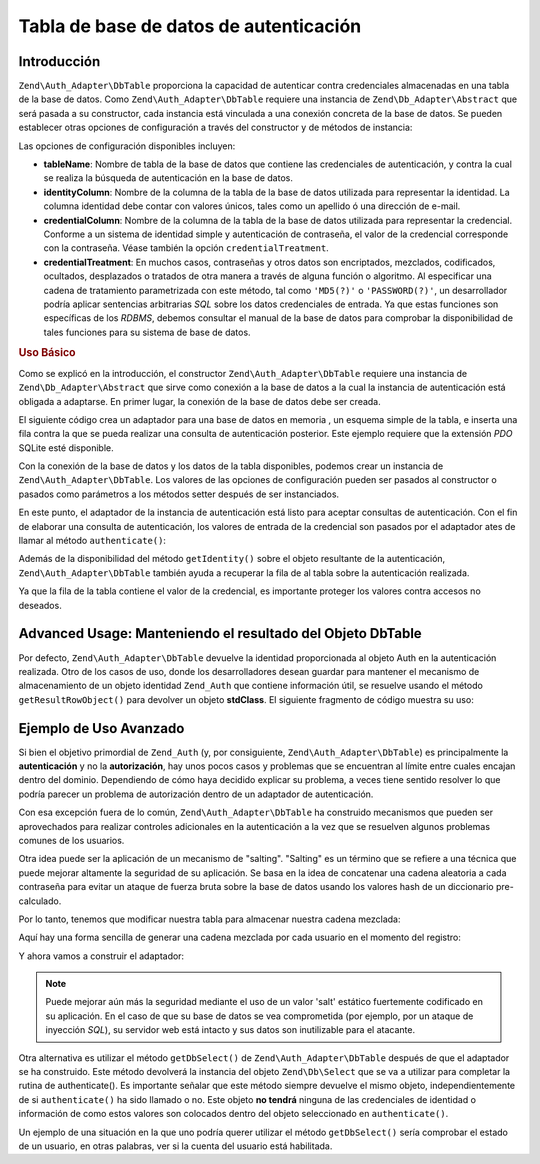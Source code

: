 .. EN-Revision: none
.. _zend.authentication.adapter.dbtable:

Tabla de base de datos de autenticación
=======================================

.. _zend.authentication.adapter.dbtable.introduction:

Introducción
------------

``Zend\Auth_Adapter\DbTable`` proporciona la capacidad de autenticar contra credenciales almacenadas en una tabla
de la base de datos. Como ``Zend\Auth_Adapter\DbTable`` requiere una instancia de ``Zend\Db_Adapter\Abstract`` que
será pasada a su constructor, cada instancia está vinculada a una conexión concreta de la base de datos. Se
pueden establecer otras opciones de configuración a través del constructor y de métodos de instancia:

Las opciones de configuración disponibles incluyen:

- **tableName**: Nombre de tabla de la base de datos que contiene las credenciales de autenticación, y contra la
  cual se realiza la búsqueda de autenticación en la base de datos.

- **identityColumn**: Nombre de la columna de la tabla de la base de datos utilizada para representar la identidad.
  La columna identidad debe contar con valores únicos, tales como un apellido ó una dirección de e-mail.

- **credentialColumn**: Nombre de la columna de la tabla de la base de datos utilizada para representar la
  credencial. Conforme a un sistema de identidad simple y autenticación de contraseña, el valor de la credencial
  corresponde con la contraseña. Véase también la opción ``credentialTreatment``.

- **credentialTreatment**: En muchos casos, contraseñas y otros datos son encriptados, mezclados, codificados,
  ocultados, desplazados o tratados de otra manera a través de alguna función o algoritmo. Al especificar una
  cadena de tratamiento parametrizada con este método, tal como ``'MD5(?)'`` o ``'PASSWORD(?)'``, un desarrollador
  podría aplicar sentencias arbitrarias *SQL* sobre los datos credenciales de entrada. Ya que estas funciones son
  específicas de los *RDBMS*, debemos consultar el manual de la base de datos para comprobar la disponibilidad de
  tales funciones para su sistema de base de datos.

.. _zend.authentication.adapter.dbtable.introduction.example.basic_usage:

.. rubric:: Uso Básico

Como se explicó en la introducción, el constructor ``Zend\Auth_Adapter\DbTable`` requiere una instancia de
``Zend\Db_Adapter\Abstract`` que sirve como conexión a la base de datos a la cual la instancia de autenticación
está obligada a adaptarse. En primer lugar, la conexión de la base de datos debe ser creada.

El siguiente código crea un adaptador para una base de datos en memoria , un esquema simple de la tabla, e inserta
una fila contra la que se pueda realizar una consulta de autenticación posterior. Este ejemplo requiere que la
extensión *PDO* SQLite esté disponible.

.. code-block:: php
   :linenos:

   // Crear una conexión en memoria de la bade de datos SQLite
   $dbAdapter = new Zend\Db\Adapter\Pdo\Sqlite(array('dbname' =>
                                                     ':memory:'));

   // Construir mediante una consulta una simple tabla
   $sqlCreate = 'CREATE TABLE [users] ('
              . '[id] INTEGER  NOT NULL PRIMARY KEY, '
              . '[username] VARCHAR(50) UNIQUE NOT NULL, '
              . '[password] VARCHAR(32) NULL, '
              . '[real_name] VARCHAR(150) NULL)';

   // Crear las credenciales de autenticación de la tabla
   $dbAdapter->query($sqlCreate);

   // Construir una consulta para insertar una fila para que se pueda realizar la autenticación
   $sqlInsert = "INSERT INTO users (username, password, real_name) "
              . "VALUES ('my_username', 'my_password', 'My Real Name')";

   // Insertar los datos
   $dbAdapter->query($sqlInsert);

Con la conexión de la base de datos y los datos de la tabla disponibles, podemos crear un instancia de
``Zend\Auth_Adapter\DbTable``. Los valores de las opciones de configuración pueden ser pasados al constructor o
pasados como parámetros a los métodos setter después de ser instanciados.

.. code-block:: php
   :linenos:

   // Configurar la instancia con los parámetros del constructor...
   $authAdapter = new Zend\Auth_Adapter\DbTable(
       $dbAdapter,
       'users',
       'username',
       'password'
   );

   // ...o configurar la instancia con los métodos setter.
   $authAdapter = new Zend\Auth_Adapter\DbTable($dbAdapter);

   $authAdapter
       ->setTableName('users')
       ->setIdentityColumn('username')
       ->setCredentialColumn('password')
   ;

En este punto, el adaptador de la instancia de autenticación está listo para aceptar consultas de autenticación.
Con el fin de elaborar una consulta de autenticación, los valores de entrada de la credencial son pasados por el
adaptador ates de llamar al método ``authenticate()``:

.. code-block:: php
   :linenos:

   // Seleccionamos los valores de entrada de la credencial (e.g., de un formulario de acceso)
   $authAdapter
       ->setIdentity('my_username')
       ->setCredential('my_password')
   ;

   // Ejecutamos la consulta de autenticación, salvando los resultados

Además de la disponibilidad del método ``getIdentity()`` sobre el objeto resultante de la autenticación,
``Zend\Auth_Adapter\DbTable`` también ayuda a recuperar la fila de al tabla sobre la autenticación realizada.

.. code-block:: php
   :linenos:

   // Imprimir la identidad
   echo $result->getIdentity() . "\n\n";

   // Imprimir la fila resultado
   print_r($authAdapter->getResultRowObject());

   /* Salida:
   my_username

   Array
   (
       [id] => 1
       [username] => my_username
       [password] => my_password
       [real_name] => My Real Name
   )

Ya que la fila de la tabla contiene el valor de la credencial, es importante proteger los valores contra accesos no
deseados.

.. _zend.authentication.adapter.dbtable.advanced.storing_result_row:

Advanced Usage: Manteniendo el resultado del Objeto DbTable
-----------------------------------------------------------

Por defecto, ``Zend\Auth_Adapter\DbTable`` devuelve la identidad proporcionada al objeto Auth en la autenticación
realizada. Otro de los casos de uso, donde los desarrolladores desean guardar para mantener el mecanismo de
almacenamiento de un objeto identidad ``Zend_Auth`` que contiene información útil, se resuelve usando el método
``getResultRowObject()`` para devolver un objeto **stdClass**. El siguiente fragmento de código muestra su uso:

.. code-block:: php
   :linenos:

   // Autenticar con Zend\Auth_Adapter\DbTable
   $result = $this->_auth->authenticate($adapter);

   if ($result->isValid()) {
       // Almacena la identidad como un objeto dónde solo username y
       // real_name han sido devueltos
       $storage = $this->_auth->getStorage();
       $storage->write($adapter->getResultRowObject(array(
           'username',
           'real_name',
       )));

       // Almacena la identidad como un objeto dónde la columna contraseña ha
       // sido omitida
       $storage->write($adapter->getResultRowObject(
           null,
           'password'
       ));

       /* ... */

   } else {

       /* ... */

   }

.. _zend.authentication.adapter.dbtable.advanced.advanced_usage:

Ejemplo de Uso Avanzado
-----------------------

Si bien el objetivo primordial de ``Zend_Auth`` (y, por consiguiente, ``Zend\Auth_Adapter\DbTable``) es
principalmente la **autenticación** y no la **autorización**, hay unos pocos casos y problemas que se encuentran
al límite entre cuales encajan dentro del dominio. Dependiendo de cómo haya decidido explicar su problema, a
veces tiene sentido resolver lo que podría parecer un problema de autorización dentro de un adaptador de
autenticación.

Con esa excepción fuera de lo común, ``Zend\Auth_Adapter\DbTable`` ha construido mecanismos que pueden ser
aprovechados para realizar controles adicionales en la autenticación a la vez que se resuelven algunos problemas
comunes de los usuarios.

.. code-block:: php
   :linenos:

   // El valor del campo status de una cuenta no es igual a "compromised"
   $adapter = new Zend\Auth_Adapter\DbTable(
       $db,
       'users',
       'username',
       'password',
       'MD5(?) AND status != "compromised"'
   );

   // El valor del campo active de una cuenta es igual a "TRUE"
   $adapter = new Zend\Auth_Adapter\DbTable(
       $db,
       'users',
       'username',
       'password',
       'MD5(?) AND active = "TRUE"'

Otra idea puede ser la aplicación de un mecanismo de "salting". "Salting" es un término que se refiere a una
técnica que puede mejorar altamente la seguridad de su aplicación. Se basa en la idea de concatenar una cadena
aleatoria a cada contraseña para evitar un ataque de fuerza bruta sobre la base de datos usando los valores hash
de un diccionario pre-calculado.

Por lo tanto, tenemos que modificar nuestra tabla para almacenar nuestra cadena mezclada:

.. code-block:: php
   :linenos:

   $sqlAlter = "ALTER TABLE [users] "
             . "ADD COLUMN [password_salt] "
             . "AFTER [password]";

Aquí hay una forma sencilla de generar una cadena mezclada por cada usuario en el momento del registro:

.. code-block:: php
   :linenos:

   for ($i = 0; $i < 50; $i++) {
       $dynamicSalt .= chr(rand(33, 126));

Y ahora vamos a construir el adaptador:

.. code-block:: php
   :linenos:

   $adapter = new Zend\Auth_Adapter\DbTable(
       $db,
       'users',
       'username',
       'password',
       "MD5(CONCAT('"
       . Zend\Registry\Registry::get('staticSalt')
       . "', ?, password_salt))"
   );

.. note::

   Puede mejorar aún más la seguridad mediante el uso de un valor 'salt' estático fuertemente codificado en su
   aplicación. En el caso de que su base de datos se vea comprometida (por ejemplo, por un ataque de inyección
   *SQL*), su servidor web está intacto y sus datos son inutilizable para el atacante.

Otra alternativa es utilizar el método ``getDbSelect()`` de ``Zend\Auth_Adapter\DbTable`` después de que el
adaptador se ha construido. Este método devolverá la instancia del objeto ``Zend\Db\Select`` que se va a utilizar
para completar la rutina de authenticate(). Es importante señalar que este método siempre devuelve el mismo
objeto, independientemente de si ``authenticate()`` ha sido llamado o no. Este objeto **no tendrá** ninguna de las
credenciales de identidad o información de como estos valores son colocados dentro del objeto seleccionado en
``authenticate()``.

Un ejemplo de una situación en la que uno podría querer utilizar el método ``getDbSelect()`` sería comprobar el
estado de un usuario, en otras palabras, ver si la cuenta del usuario está habilitada.

.. code-block:: php
   :linenos:

   // Continuando con el ejemplo de arriba
   $adapter = new Zend\Auth_Adapter\DbTable(
       $db,
       'users',
       'username',
       'password',
       'MD5(?)'
   );

   // obtener el objeto select (por referencia)
   $select = $adapter->getDbSelect();
   $select->where('active = "TRUE"');

   // authenticate, esto asegura que users.active = TRUE
   $adapter->authenticate();


